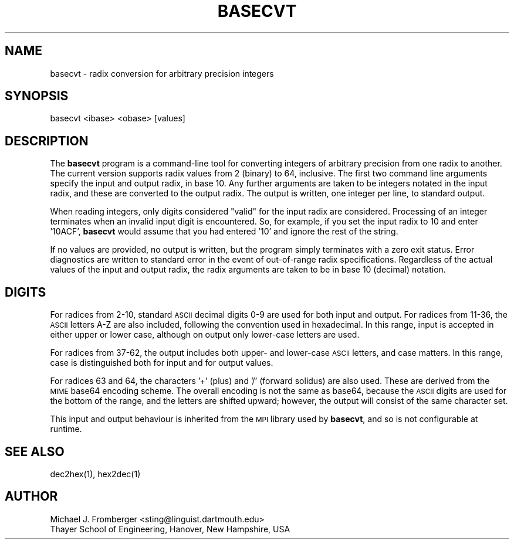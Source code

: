 .\" Automatically generated by Pod::Man 2.28 (Pod::Simple 3.29)
.\"
.\" Standard preamble:
.\" ========================================================================
.de Sp \" Vertical space (when we can't use .PP)
.if t .sp .5v
.if n .sp
..
.de Vb \" Begin verbatim text
.ft CW
.nf
.ne \\$1
..
.de Ve \" End verbatim text
.ft R
.fi
..
.\" Set up some character translations and predefined strings.  \*(-- will
.\" give an unbreakable dash, \*(PI will give pi, \*(L" will give a left
.\" double quote, and \*(R" will give a right double quote.  \*(C+ will
.\" give a nicer C++.  Capital omega is used to do unbreakable dashes and
.\" therefore won't be available.  \*(C` and \*(C' expand to `' in nroff,
.\" nothing in troff, for use with C<>.
.tr \(*W-
.ds C+ C\v'-.1v'\h'-1p'\s-2+\h'-1p'+\s0\v'.1v'\h'-1p'
.ie n \{\
.    ds -- \(*W-
.    ds PI pi
.    if (\n(.H=4u)&(1m=24u) .ds -- \(*W\h'-12u'\(*W\h'-12u'-\" diablo 10 pitch
.    if (\n(.H=4u)&(1m=20u) .ds -- \(*W\h'-12u'\(*W\h'-8u'-\"  diablo 12 pitch
.    ds L" ""
.    ds R" ""
.    ds C` ""
.    ds C' ""
'br\}
.el\{\
.    ds -- \|\(em\|
.    ds PI \(*p
.    ds L" ``
.    ds R" ''
.    ds C`
.    ds C'
'br\}
.\"
.\" Escape single quotes in literal strings from groff's Unicode transform.
.ie \n(.g .ds Aq \(aq
.el       .ds Aq '
.\"
.\" If the F register is turned on, we'll generate index entries on stderr for
.\" titles (.TH), headers (.SH), subsections (.SS), items (.Ip), and index
.\" entries marked with X<> in POD.  Of course, you'll have to process the
.\" output yourself in some meaningful fashion.
.\"
.\" Avoid warning from groff about undefined register 'F'.
.de IX
..
.nr rF 0
.if \n(.g .if rF .nr rF 1
.if (\n(rF:(\n(.g==0)) \{
.    if \nF \{
.        de IX
.        tm Index:\\$1\t\\n%\t"\\$2"
..
.        if !\nF==2 \{
.            nr % 0
.            nr F 2
.        \}
.    \}
.\}
.rr rF
.\"
.\" Accent mark definitions (@(#)ms.acc 1.5 88/02/08 SMI; from UCB 4.2).
.\" Fear.  Run.  Save yourself.  No user-serviceable parts.
.    \" fudge factors for nroff and troff
.if n \{\
.    ds #H 0
.    ds #V .8m
.    ds #F .3m
.    ds #[ \f1
.    ds #] \fP
.\}
.if t \{\
.    ds #H ((1u-(\\\\n(.fu%2u))*.13m)
.    ds #V .6m
.    ds #F 0
.    ds #[ \&
.    ds #] \&
.\}
.    \" simple accents for nroff and troff
.if n \{\
.    ds ' \&
.    ds ` \&
.    ds ^ \&
.    ds , \&
.    ds ~ ~
.    ds /
.\}
.if t \{\
.    ds ' \\k:\h'-(\\n(.wu*8/10-\*(#H)'\'\h"|\\n:u"
.    ds ` \\k:\h'-(\\n(.wu*8/10-\*(#H)'\`\h'|\\n:u'
.    ds ^ \\k:\h'-(\\n(.wu*10/11-\*(#H)'^\h'|\\n:u'
.    ds , \\k:\h'-(\\n(.wu*8/10)',\h'|\\n:u'
.    ds ~ \\k:\h'-(\\n(.wu-\*(#H-.1m)'~\h'|\\n:u'
.    ds / \\k:\h'-(\\n(.wu*8/10-\*(#H)'\z\(sl\h'|\\n:u'
.\}
.    \" troff and (daisy-wheel) nroff accents
.ds : \\k:\h'-(\\n(.wu*8/10-\*(#H+.1m+\*(#F)'\v'-\*(#V'\z.\h'.2m+\*(#F'.\h'|\\n:u'\v'\*(#V'
.ds 8 \h'\*(#H'\(*b\h'-\*(#H'
.ds o \\k:\h'-(\\n(.wu+\w'\(de'u-\*(#H)/2u'\v'-.3n'\*(#[\z\(de\v'.3n'\h'|\\n:u'\*(#]
.ds d- \h'\*(#H'\(pd\h'-\w'~'u'\v'-.25m'\f2\(hy\fP\v'.25m'\h'-\*(#H'
.ds D- D\\k:\h'-\w'D'u'\v'-.11m'\z\(hy\v'.11m'\h'|\\n:u'
.ds th \*(#[\v'.3m'\s+1I\s-1\v'-.3m'\h'-(\w'I'u*2/3)'\s-1o\s+1\*(#]
.ds Th \*(#[\s+2I\s-2\h'-\w'I'u*3/5'\v'-.3m'o\v'.3m'\*(#]
.ds ae a\h'-(\w'a'u*4/10)'e
.ds Ae A\h'-(\w'A'u*4/10)'E
.    \" corrections for vroff
.if v .ds ~ \\k:\h'-(\\n(.wu*9/10-\*(#H)'\s-2\u~\d\s+2\h'|\\n:u'
.if v .ds ^ \\k:\h'-(\\n(.wu*10/11-\*(#H)'\v'-.4m'^\v'.4m'\h'|\\n:u'
.    \" for low resolution devices (crt and lpr)
.if \n(.H>23 .if \n(.V>19 \
\{\
.    ds : e
.    ds 8 ss
.    ds o a
.    ds d- d\h'-1'\(ga
.    ds D- D\h'-1'\(hy
.    ds th \o'bp'
.    ds Th \o'LP'
.    ds ae ae
.    ds Ae AE
.\}
.rm #[ #] #H #V #F C
.\" ========================================================================
.\"
.IX Title "BASECVT 1"
.TH BASECVT 1 "2018-02-22" "1.7p6" "MPI Tools"
.\" For nroff, turn off justification.  Always turn off hyphenation; it makes
.\" way too many mistakes in technical documents.
.if n .ad l
.nh
.SH "NAME"
.Vb 1
\& basecvt \- radix conversion for arbitrary precision integers
.Ve
.SH "SYNOPSIS"
.IX Header "SYNOPSIS"
.Vb 1
\& basecvt <ibase> <obase> [values]
.Ve
.SH "DESCRIPTION"
.IX Header "DESCRIPTION"
The \fBbasecvt\fR program is a command-line tool for converting integers
of arbitrary precision from one radix to another.  The current version
supports radix values from 2 (binary) to 64, inclusive.  The first two
command line arguments specify the input and output radix, in base 10.
Any further arguments are taken to be integers notated in the input
radix, and these are converted to the output radix.  The output is
written, one integer per line, to standard output.
.PP
When reading integers, only digits considered \*(L"valid\*(R" for the input
radix are considered.  Processing of an integer terminates when an
invalid input digit is encountered.  So, for example, if you set the
input radix to 10 and enter '10ACF', \fBbasecvt\fR would assume that you
had entered '10' and ignore the rest of the string.
.PP
If no values are provided, no output is written, but the program
simply terminates with a zero exit status.  Error diagnostics are
written to standard error in the event of out-of-range radix
specifications.  Regardless of the actual values of the input and
output radix, the radix arguments are taken to be in base 10 (decimal)
notation.
.SH "DIGITS"
.IX Header "DIGITS"
For radices from 2\-10, standard \s-1ASCII\s0 decimal digits 0\-9 are used for
both input and output.  For radices from 11\-36, the \s-1ASCII\s0 letters A\-Z
are also included, following the convention used in hexadecimal.  In
this range, input is accepted in either upper or lower case, although
on output only lower-case letters are used.
.PP
For radices from 37\-62, the output includes both upper\- and lower-case
\&\s-1ASCII\s0 letters, and case matters.  In this range, case is distinguished
both for input and for output values.
.PP
For radices 63 and 64, the characters '+' (plus) and '/' (forward
solidus) are also used.  These are derived from the \s-1MIME\s0 base64
encoding scheme.  The overall encoding is not the same as base64,
because the \s-1ASCII\s0 digits are used for the bottom of the range, and the
letters are shifted upward; however, the output will consist of the
same character set.
.PP
This input and output behaviour is inherited from the \s-1MPI\s0 library used
by \fBbasecvt\fR, and so is not configurable at runtime.
.SH "SEE ALSO"
.IX Header "SEE ALSO"
.Vb 1
\& dec2hex(1), hex2dec(1)
.Ve
.SH "AUTHOR"
.IX Header "AUTHOR"
.Vb 2
\& Michael J. Fromberger <sting@linguist.dartmouth.edu>
\& Thayer School of Engineering, Hanover, New Hampshire, USA
.Ve
